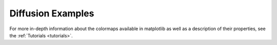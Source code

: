 .. _diffusion_examples:

Diffusion Examples
-----------------------

For more in-depth information about the colormaps available in matplotlib
as well as a description of their properties,
see the :ref:`Tutorials <tutorials>`.
